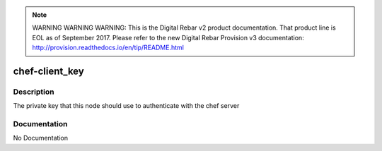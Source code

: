 
.. note:: WARNING WARNING WARNING:  This is the Digital Rebar v2 product documentation.  That product line is EOL as of September 2017.  Please refer to the new Digital Rebar Provision v3 documentation:  http:\/\/provision.readthedocs.io\/en\/tip\/README.html

===============
chef-client_key
===============

Description
===========
The private key that this node should use to authenticate with the chef server

Documentation
=============

No Documentation
